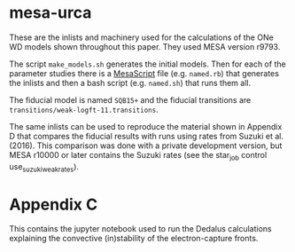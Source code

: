 * mesa-urca
These are the inlists and machinery used for the calculations of the
ONe WD models shown throughout this paper.  They used MESA version
r9793.

The script =make_models.sh= generates the initial models.  Then for
each of the parameter studies there is a [[https://github.com/wmwolf/MesaScript][MesaScript]] file
(e.g. =named.rb=) that generates the inlists and then a bash script
(e.g. =named.sh=) that runs them all.

The fiducial model is named =SQB15+= and the fiducial transitions are
=transitions/weak-logft-11.transitions=.

The same inlists can be used to reproduce the material shown in
Appendix D that compares the fiducial results with runs using rates
from Suzuki et al. (2016).  This comparison was done with a private
development version, but MESA r10000 or later contains the Suzuki
rates (see the star_job control use_suzuki_weak_rates).
* Appendix C
This contains the jupyter notebook used to run the Dedalus
calculations explaining the convective (in)stability of the
electron-capture fronts.


